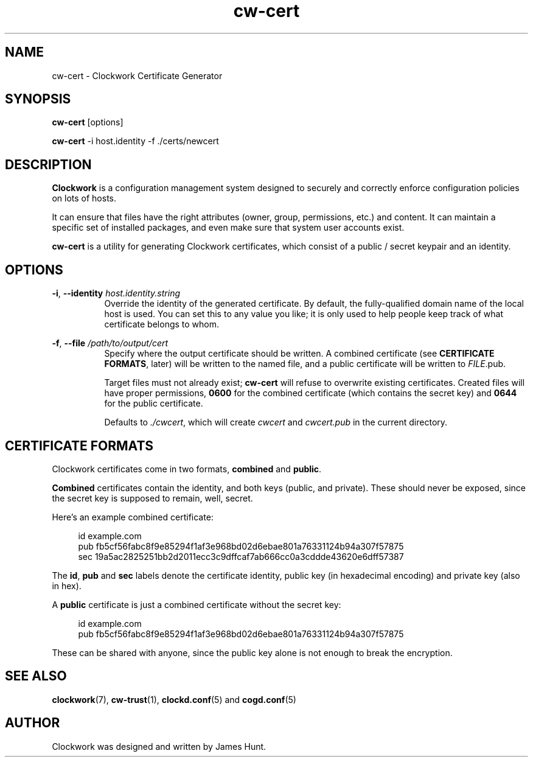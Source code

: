 \"  Clockwork is free software: you can redistribute it and/or modify
\"  it under the terms of the GNU General Public License as published by
\"  the Free Software Foundation, either version 3 of the License, or
\"  (at your option) any later version.
\"
\"  Clockwork is distributed in the hope that it will be useful,
\"  but WITHOUT ANY WARRANTY; without even the implied warranty of
\"  MERCHANTABILITY or FITNESS FOR A PARTICULAR PURPOSE.  See the
\"  GNU General Public License for more details.
\"
\"  You should have received a copy of the GNU General Public License
\"  along with Clockwork.  If not, see <http://www.gnu.org/licenses/>.
\"

.TH cw\-cert "1" "Aug 2014" "Clockwork" "Clockwork Utilities"
.SH NAME
.PP
cw\-cert \- Clockwork Certificate Generator

.SH SYNOPSIS
.PP
\fBcw\-cert\fR [options]
.PP
\fBcw\-cert\fR -i host.identity -f ./certs/newcert

.SH DESCRIPTION
.PP
\fBClockwork\fR is a configuration management system designed to
securely and correctly enforce configuration policies on lots of
hosts.
.PP
It can ensure that files have the right attributes (owner,
group, permissions, etc.) and content.  It can maintain a specific
set of installed packages, and even make sure that system user
accounts exist.
.PP
\fBcw\-cert\fR is a utility for generating Clockwork certificates,
which consist of a public / secret keypair and an identity.
.PP

.SH OPTIONS
.PP
\fB\-i\fR, \fB\-\-identity\fR \fIhost.identity.string\fR
.RS 8
Override the identity of the generated certificate.  By default, the
fully-qualified domain name of the local host is used.  You can set this
to any value you like; it is only used to help people keep track of what
certificate belongs to whom.
.RE

.PP
\fB\-f\fR, \fB\-\-file\fR \fI/path/to/output/cert\fR
.RS 8
Specify where the output certificate should be written.  A combined
certificate (see \fBCERTIFICATE FORMATS\fR, later) will be written to the
named file, and a public certificate will be written to \fIFILE\fR.pub.
.PP
Target files must not already exist; \fBcw\-cert\fR will refuse to overwrite
existing certificates.  Created files will have proper permissions,
\fB0600\fR for the combined certificate (which contains the secret key) and
\fB0644\fR for the public certificate.
.PP
Defaults to \fI./cwcert\fR, which will create \fIcwcert\fR and
\fIcwcert.pub\fR in the current directory.
.RE

.SH CERTIFICATE FORMATS
.PP
Clockwork certificates come in two formats, \fBcombined\fR and \fBpublic\fR.
.PP
\fBCombined\fR certificates contain the identity, and both keys (public, and
private).  These should never be exposed, since the secret key is supposed
to remain, well, secret.
.PP
Here's an example combined certificate:
.PP
.RS 4
.nf
id  example.com
pub fb5cf56fabc8f9e85294f1af3e968bd02d6ebae801a76331124b94a307f57875
sec 19a5ac2825251bb2d2011ecc3c9dffcaf7ab666cc0a3cddde43620e6dff57387
.fi
.RE
.PP
The \fBid\fR, \fBpub\fR and \fBsec\fR labels denote the certificate
identity, public key (in hexadecimal encoding) and private key (also in
hex).
.PP
A \fBpublic\fR certificate is just a combined certificate without the secret
key:
.PP
.RS 4
.nf
id  example.com
pub fb5cf56fabc8f9e85294f1af3e968bd02d6ebae801a76331124b94a307f57875
.fi
.RE
.PP
These can be shared with anyone, since the public key alone is not enough to
break the encryption.

.SH SEE ALSO
.PP
\fBclockwork\fR(7), \fBcw\-trust\fR(1), \fBclockd.conf\fR(5) and
\fBcogd.conf\fR(5)

.SH AUTHOR
.PP
Clockwork was designed and written by James Hunt.
